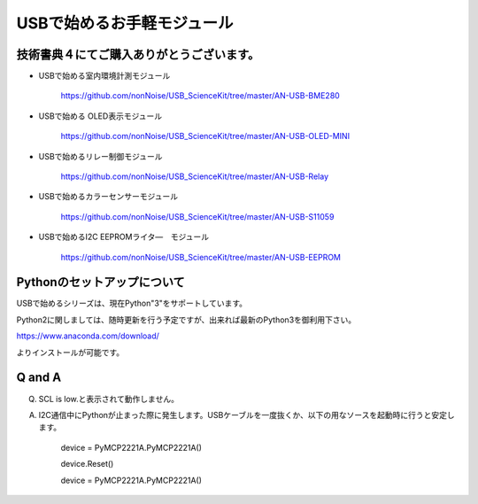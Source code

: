 ==================================================
USBで始めるお手軽モジュール
==================================================

技術書典４にてご購入ありがとうございます。
^^^^^^^^^^^^^^^^^^^^^^^^^^^^^^^^^^^^^^^^^^^^^^^^^^^^^^^^^^^^^^^^^^^^^^^^^^^^^

- USBで始める室内環境計測モジュール

	https://github.com/nonNoise/USB_ScienceKit/tree/master/AN-USB-BME280

- USBで始める OLED表示モジュール

	https://github.com/nonNoise/USB_ScienceKit/tree/master/AN-USB-OLED-MINI

- USBで始めるリレー制御モジュール

	https://github.com/nonNoise/USB_ScienceKit/tree/master/AN-USB-Relay

- USBで始めるカラーセンサーモジュール

	https://github.com/nonNoise/USB_ScienceKit/tree/master/AN-USB-S11059

- USBで始めるI2C EEPROMライタ―　モジュール

	https://github.com/nonNoise/USB_ScienceKit/tree/master/AN-USB-EEPROM

Pythonのセットアップについて
^^^^^^^^^^^^^^^^^^^^^^^^^^^^^^^^^^^^^^^^^^^^^^^^^^^^^^^^^^^^^^^^^^^^^^^^^^^^^
USBで始めるシリーズは、現在Python"3"をサポートしています。

Python2に関しましては、随時更新を行う予定ですが、出来れば最新のPython3を御利用下さい。

https://www.anaconda.com/download/

よりインストールが可能です。





Q and A
^^^^^^^^^^^^^^^^^^^^^^^^^^^^^^^^^^^^^^^^^^^^^^^^^^^^^^^^^^^^^^^^^^^^^^^^^^^^^

Q. SCL is low.と表示されて動作しません。

A. I2C通信中にPythonが止まった際に発生します。USBケーブルを一度抜くか、以下の用なソースを起動時に行うと安定します。

	device = PyMCP2221A.PyMCP2221A()

	device.Reset()

	device = PyMCP2221A.PyMCP2221A()
